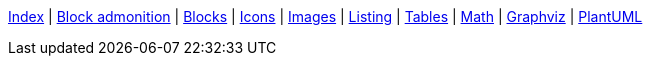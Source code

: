 ifndef::leveloffset[]
ifeval::["{backend}" == "html5"]
<<index.adoc#,Index>> {vbar}
<<asciidoc_block_admonition.adoc#,Block admonition>> {vbar}
<<asciidoc_blocks.adoc#,Blocks>> {vbar}
<<asciidoc_icons.adoc#,Icons>> {vbar}
<<asciidoc_images.adoc#,Images>> {vbar}
<<asciidoc_listing.adoc#,Listing>> {vbar}
<<asciidoc_tables.adoc#,Tables>> {vbar}
<<math.adoc#,Math>> {vbar}
<<diagram-graphviz.adoc#,Graphviz>> {vbar}
<<diagram-plantuml.adoc#,PlantUML>> +
endif::[]
endif::[]